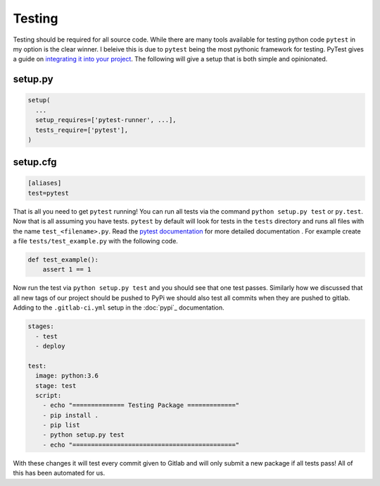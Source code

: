 Testing
=======

Testing should be required for all source code. While there are many
tools available for testing python code ``pytest`` in my option is the
clear winner. I beleive this is due to ``pytest`` being the most
pythonic framework for testing. PyTest gives a guide on `integrating
it into your project
<https://docs.pytest.org/en/latest/goodpractices.html>`_. The
following will give a setup that is both simple and opinionated.

--------
setup.py
--------

.. code-block:: python

   setup(
     ...
     setup_requires=['pytest-runner', ...],
     tests_require=['pytest'],
   )

---------
setup.cfg
---------

.. code-block:: config

   [aliases]
   test=pytest

That is all you need to get ``pytest`` running! You can run all tests
via the command ``python setup.py test`` or ``py.test``. Now that is
all assuming you have tests. ``pytest`` by default will look for tests
in the ``tests`` directory and runs all files with the name
``test_<filename>.py``. Read the `pytest documentation
<https://docs.pytest.org/en/latest/>`_ for more detailed documentation
. For example create a file ``tests/test_example.py`` with
the following code.

.. code-block:: python

   def test_example():
       assert 1 == 1

Now run the test via ``python setup.py test`` and you should see that
one test passes. Similarly how we discussed that all new tags of our
project should be pushed to PyPi we should also test all commits when
they are pushed to gitlab. Adding to the ``.gitlab-ci.yml`` setup in
the :doc:`pypi`_ documentation.

.. code-block:: yaml

   stages:
     - test
     - deploy

   test:
     image: python:3.6
     stage: test
     script:
       - echo "============== Testing Package ============="
       - pip install .
       - pip list
       - python setup.py test
       - echo "============================================"

With these changes it will test every commit given to Gitlab and will
only submit a new package if all tests pass! All of this has been
automated for us.
